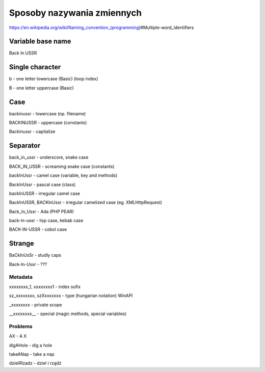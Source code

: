 Sposoby nazywania zmiennych
---------------------------

https://en.wikipedia.org/wiki/Naming_convention_(programming)#Multiple-word_identifiers


Variable base name
~~~~~~~~~~~~~~~~~~

Back In USSR


Single character
~~~~~~~~~~~~~~~~

b - one letter lowercase (Basic) (loop index)

B - one letter uppercase (Basic)


Case
~~~~

backinussr - lowercase (np. filename)

BACKINUSSR - uppercase (constants)

Backinussr - capitalize


Separator
~~~~~~~~~

back_in_ussr - underscore, snake case

BACK_IN_USSR - screaming snake case (constants)

backInUssr - camel case (variable, key and methods)

BackInUssr - pascal case (class)

backInUSSR - irregular camel case

BackInUSSR, BACKInUssr - irregular camelized case (eg. XMLHttpRequest)

Back_In_Ussr - Ada (PHP PEAR)

back-in-ussr - lisp case, kebab case

BACK-IN-USSR - cobol case


Strange
~~~~~~~

BaCkInUsSr - studly caps

Back-In-Ussr - ???


Metadata
========

xxxxxxxx_1, xxxxxxxx1 - index sufix

sz_xxxxxxxx, szXxxxxxxx - type (hungarian notation) WinAPI

_xxxxxxxx - private scope

__xxxxxxxx__ - special (magic methods, special variables)


Problems
========

AX - A X

digAHole - dig a hole

takeANap - take a nap

dzielIRzadz - dziel i rządź


